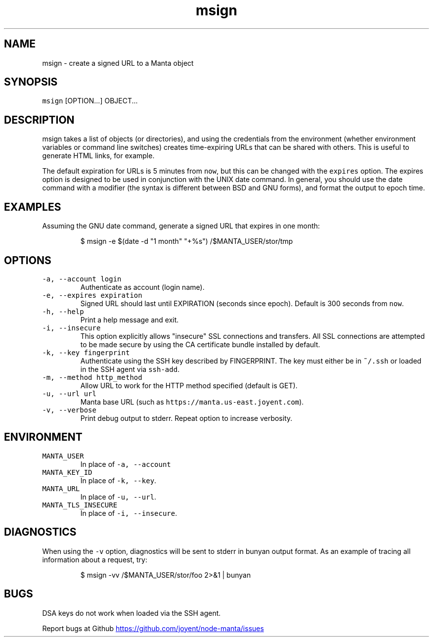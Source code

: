 .TH msign 1 "May 2013" Manta "Manta Commands"
.SH NAME
.PP
msign \- create a signed URL to a Manta object
.SH SYNOPSIS
.PP
\fB\fCmsign\fR [OPTION...] OBJECT...
.SH DESCRIPTION
.PP
msign takes a list of objects (or directories), and using the credentials from
the environment (whether environment variables or command line switches) creates
time\-expiring URLs that can be shared with others.  This is useful to generate
HTML links, for example.
.PP
The default expiration for URLs is 5 minutes from \fB\fCnow\fR, but this can be changed
with the \fB\fCexpires\fR option.  The expires option is designed to be used in
conjunction with the UNIX date command.  In general, you should use the date
command with a modifier (the syntax is different between BSD and GNU forms), and
format the output to epoch time.
.SH EXAMPLES
.PP
Assuming the GNU date command, generate a signed URL that expires in one month:
.PP
.RS
.nf
$ msign -e $(date -d "1 month" "+%s") /$MANTA_USER/stor/tmp
.fi
.RE
.SH OPTIONS
.TP
\fB\fC-a, --account login\fR
Authenticate as account (login name).
.TP
\fB\fC-e, --expires expiration\fR
Signed URL should last until EXPIRATION (seconds since epoch).  Default is 300
seconds from \fB\fCnow\fR.
.TP
\fB\fC-h, --help\fR
Print a help message and exit.
.TP
\fB\fC-i, --insecure\fR
This option explicitly allows "insecure" SSL connections and transfers.  All
SSL connections are attempted to be made secure by using the CA certificate
bundle installed by default.
.TP
\fB\fC-k, --key fingerprint\fR
Authenticate using the SSH key described by FINGERPRINT.  The key must
either be in \fB\fC~/.ssh\fR or loaded in the SSH agent via \fB\fCssh-add\fR.
.TP
\fB\fC-m, --method http_method\fR
Allow URL to work for the HTTP method specified (default is GET).
.TP
\fB\fC-u, --url url\fR
Manta base URL (such as \fB\fChttps://manta.us-east.joyent.com\fR).
.TP
\fB\fC-v, --verbose\fR
Print debug output to stderr.  Repeat option to increase verbosity.
.SH ENVIRONMENT
.TP
\fB\fCMANTA_USER\fR
In place of \fB\fC-a, --account\fR
.TP
\fB\fCMANTA_KEY_ID\fR
In place of \fB\fC-k, --key\fR.
.TP
\fB\fCMANTA_URL\fR
In place of \fB\fC-u, --url\fR.
.TP
\fB\fCMANTA_TLS_INSECURE\fR
In place of \fB\fC-i, --insecure\fR.
.SH DIAGNOSTICS
.PP
When using the \fB\fC-v\fR option, diagnostics will be sent to stderr in bunyan
output format.  As an example of tracing all information about a request,
try:
.PP
.RS
.nf
$ msign -vv /$MANTA_USER/stor/foo 2>&1 | bunyan
.fi
.RE
.SH BUGS
.PP
DSA keys do not work when loaded via the SSH agent.
.PP
Report bugs at Github
.UR https://github.com/joyent/node-manta/issues
.UE
